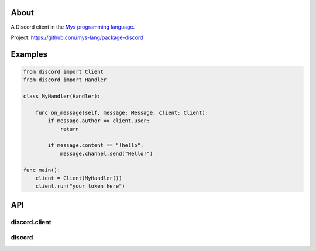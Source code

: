 |discord|_
|test|_
|stars|_

About
=====

A Discord client in the `Mys programming language`_.

Project: https://github.com/mys-lang/package-discord

Examples
========

.. code-block:: mys

   from discord import Client
   from discord import Handler

   class MyHandler(Handler):

       func on_message(self, message: Message, client: Client):
           if message.author == client.user:
               return

           if message.content == "!hello":
               message.channel.send("Hello!")

   func main():
       client = Client(MyHandler())
       client.run("your token here")

API
===

discord.client
--------------

.. mysfile:: src/client.mys

discord
-------

.. mysfile:: src/lib.mys

.. |discord| image:: https://img.shields.io/discord/777073391320170507?label=Discord&logo=discord&logoColor=white
.. _discord: https://discord.gg/GFDN7JvWKS

.. |test| image:: https://github.com/mys-lang/package-discord/actions/workflows/pythonpackage.yml/badge.svg
.. _test: https://github.com/mys-lang/package-discord/actions/workflows/pythonpackage.yml

.. |stars| image:: https://img.shields.io/github/stars/mys-lang/package-discord?style=social
.. _stars: https://github.com/mys-lang/package-discord

.. _Mys programming language: https://mys.readthedocs.io/en/latest/
